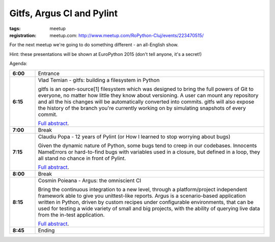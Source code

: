 ﻿Gitfs, Argus CI and Pylint
##########################

:tags: meetup
:registration:
    meetup.com: http://www.meetup.com/RoPython-Cluj/events/223470515/

For the next meetup we're going to do something different - an all-English show.

Hint: these presentations will be shown at EuroPython 2015 (don't tell anyone, it's a secret!)

Agenda:

.. list-table::
    :stub-columns: 1
    :widths: 10 90

    - - 6:00
      - Entrance
    - - 6:15
      - Vlad Temian - gitfs: building a filesystem in Python

        gitfs is an open-source[1] filesystem which was designed
        to bring the full powers of Git to everyone, no matter how
        little they know about versioning. A user can mount any
        repository and all the his changes will be automatically
        converted into commits. gitfs will also expose the history
        of the branch you're currently working on by simulating
        snapshots of every commit.

        `Full abstract <https://ep2015.europython.eu/conference/talks/gitfs-building-a-filesystem-in-python>`__.

    - - 7:00
      - Break

    - - 7:15
      - Claudiu Popa - 12 years of Pylint (or How I learned to stop worrying about bugs)

        Given the dynamic nature of Python, some bugs tend
        to creep in our codebases. Innocents NameErrors or
        hard-to-find bugs with variables used in a closure,
        but defined in a loop, they all stand no chance in
        front of Pylint.

        `Full abstract <https://ep2015.europython.eu/conference/talks/12-years-of-pylint-or-how-i-stopped-worrying-and-love-the-bugs>`__.

    - - 8:00
      - Break
    - - 8:15
      - Cosmin Poieana - Argus: the omniscient CI

        Bring the continuous integration to a new level,
        through a platform/project independent framework
        able to give you unittest-like reports. Argus is a
        scenario-based application written in Python, driven
        by custom recipes under configurable environments,
        that can be used for testing a wide variety of small
        and big projects, with the ability of querying live
        data from the in-test application.

        `Full abstract <https://ep2015.europython.eu/conference/talks/argus-the-omniscient-ci>`__.

    - - 8:45
      - Ending